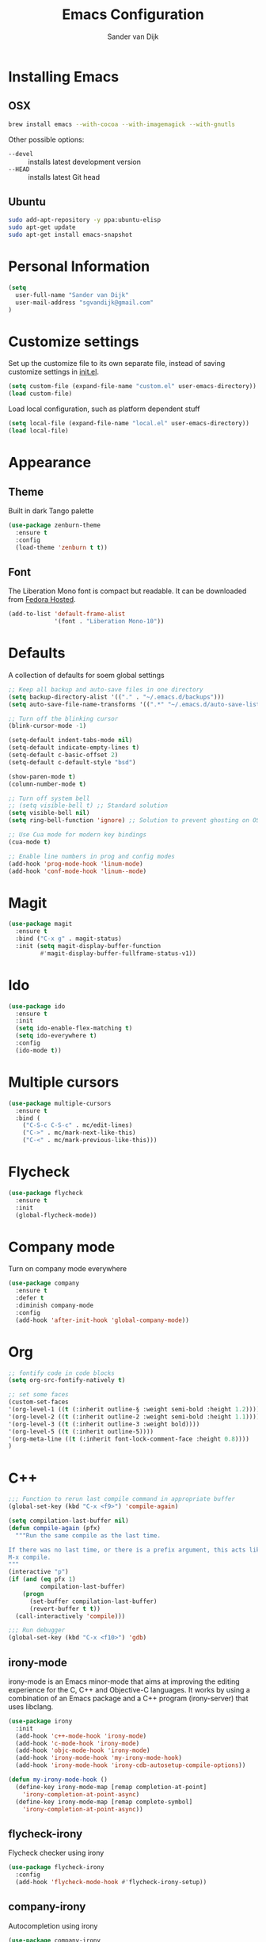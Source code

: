 #+TITLE: Emacs Configuration
#+AUTHOR: Sander van Dijk

* Installing Emacs

** OSX
#+BEGIN_SRC sh
brew install emacs --with-cocoa --with-imagemagick --with-gnutls
#+END_SRC

Other possible options:
- ~--devel~ :: installs latest development version
- ~--HEAD~ :: installs latest Git head

** Ubuntu

#+BEGIN_SRC sh
sudo add-apt-repository -y ppa:ubuntu-elisp
sudo apt-get update
sudo apt-get install emacs-snapshot
#+END_SRC

* Personal Information

#+BEGIN_SRC emacs-lisp
(setq
  user-full-name "Sander van Dijk"
  user-mail-address "sgvandijk@gmail.com"
)
#+END_SRC

* Customize settings

Set up the customize file to its own separate file, instead of saving
customize settings in [[file:init.el][init.el]].
#+BEGIN_SRC emacs-lisp
(setq custom-file (expand-file-name "custom.el" user-emacs-directory))
(load custom-file)
#+END_SRC

Load local configuration, such as platform dependent stuff
#+BEGIN_SRC emacs-lisp
(setq local-file (expand-file-name "local.el" user-emacs-directory))
(load local-file)
#+END_SRC
* Appearance
** Theme

Built in dark Tango palette
# #+BEGIN_SRC emacs-lisp
# (load-theme 'tango-dark)
# #+END_SRC

# #+BEGIN_SRC emacs-lisp
# (use-package tangotango-theme
#   :ensure t
#   :config
#   (load-theme 'tangotango t t)
# )
# #+END_SRC

# Very popular theme
#+BEGIN_SRC emacs-lisp
(use-package zenburn-theme
  :ensure t
  :config
  (load-theme 'zenburn t t))
#+END_SRC

# Good-looking[tm] theme with quite fully-supported font-faces for
# various modes.
# #+BEGIN_SRC emacs-lisp
# (use-package moe-theme
#   :ensure t
#   :init
#   (progn
#     ;; (setq moe-theme-resize-markdown-title '(1.5 1.4 1.3 1.2 1.0 1.0))
#     (setq moe-theme-resize-org-title '(1.5 1.4 1.3 1.2 1.1 1.0 1.0 1.0 1.0))
#     ;;(setq moe-theme-resize-rst-title '(1.5 1.4 1.3 1.2 1.1 1.0))
#   )
#   :config
#   ;; (moe-dark)
# )
# #+END_SRC

# Nice and dark, but org-mode blocks are very distracting
# #+BEGIN_SRC emacs-lisp
# (use-package material-theme
#   :ensure t)
# #+END_SRC

** Font

The Liberation Mono font is compact but readable. It can be downloaded from [[https://fedorahosted.org/liberation-fonts/][Fedora Hosted]].
#+BEGIN_SRC emacs-lisp
(add-to-list 'default-frame-alist
             '(font . "Liberation Mono-10"))
#+END_SRC

* Defaults

A collection of defaults for soem global settings
#+BEGIN_SRC emacs-lisp
;; Keep all backup and auto-save files in one directory
(setq backup-directory-alist '(("." . "~/.emacs.d/backups")))
(setq auto-save-file-name-transforms '((".*" "~/.emacs.d/auto-save-list/" t)))

;; Turn off the blinking cursor
(blink-cursor-mode -1)

(setq-default indent-tabs-mode nil)
(setq-default indicate-empty-lines t)
(setq-default c-basic-offset 2)
(setq-default c-default-style "bsd")

(show-paren-mode t)
(column-number-mode t)

;; Turn off system bell
;; (setq visible-bell t) ;; Standard solution
(setq visible-bell nil)
(setq ring-bell-function 'ignore) ;; Solution to prevent ghosting on OSX

;; Use Cua mode for modern key bindings
(cua-mode t)

;; Enable line numbers in prog and config modes
(add-hook 'prog-mode-hook 'linum-mode)
(add-hook 'conf-mode-hook 'linum--mode)
#+END_SRC

* Magit

#+BEGIN_SRC emacs-lisp
(use-package magit
  :ensure t
  :bind ("C-x g" . magit-status)
  :init (setq magit-display-buffer-function
         #'magit-display-buffer-fullframe-status-v1))
#+END_SRC

* Ido

#+BEGIN_SRC emacs-lisp
(use-package ido
  :ensure t
  :init
  (setq ido-enable-flex-matching t)
  (setq ido-everywhere t)
  :config
  (ido-mode t))
#+END_SRC

* Multiple cursors

#+BEGIN_SRC emacs-lisp
(use-package multiple-cursors
  :ensure t
  :bind (
    ("C-S-c C-S-c" . mc/edit-lines)
    ("C->" . mc/mark-next-like-this)
    ("C-<" . mc/mark-previous-like-this)))
#+END_SRC

* Flycheck

#+BEGIN_SRC emacs-lisp
(use-package flycheck
  :ensure t
  :init
  (global-flycheck-mode))
#+END_SRC

* Company mode
Turn on company mode everywhere
#+BEGIN_SRC emacs-lisp
(use-package company
  :ensure t
  :defer t
  :diminish company-mode
  :config
  (add-hook 'after-init-hook 'global-company-mode))
#+END_SRC
* Org

#+BEGIN_SRC emacs-lisp
;; fontify code in code blocks
(setq org-src-fontify-natively t)

;; set some faces
(custom-set-faces
'(org-level-1 ((t (:inherit outline-§ :weight semi-bold :height 1.2))))
'(org-level-2 ((t (:inherit outline-2 :weight semi-bold :height 1.1))))
'(org-level-3 ((t (:inherit outline-3 :weight bold))))
'(org-level-5 ((t (:inherit outline-5))))
'(org-meta-line ((t (:inherit font-lock-comment-face :height 0.8))))
)
#+END_SRC

* C++

#+BEGIN_SRC emacs-lisp
;;; Function to rerun last compile command in appropriate buffer
(global-set-key (kbd "C-x <f9>") 'compile-again)

(setq compilation-last-buffer nil)
(defun compile-again (pfx)
  """Run the same compile as the last time.

If there was no last time, or there is a prefix argument, this acts like
M-x compile.
"""
(interactive "p")
(if (and (eq pfx 1)
         compilation-last-buffer)
    (progn
      (set-buffer compilation-last-buffer)
      (revert-buffer t t))
  (call-interactively 'compile)))

;;; Run debugger
(global-set-key (kbd "C-x <f10>") 'gdb)
#+END_SRC

** irony-mode
irony-mode is an Emacs minor-mode that aims at improving the editing
experience for the C, C++ and Objective-C languages. It works by using
a combination of an Emacs package and a C++ program (irony-server)
that uses libclang.

#+BEGIN_SRC emacs-lisp
(use-package irony
  :init
  (add-hook 'c++-mode-hook 'irony-mode)
  (add-hook 'c-mode-hook 'irony-mode)
  (add-hook 'objc-mode-hook 'irony-mode)
  (add-hook 'irony-mode-hook 'my-irony-mode-hook)
  (add-hook 'irony-mode-hook 'irony-cdb-autosetup-compile-options))

(defun my-irony-mode-hook ()
  (define-key irony-mode-map [remap completion-at-point]
    'irony-completion-at-point-async)
  (define-key irony-mode-map [remap complete-symbol]
    'irony-completion-at-point-async))
#+END_SRC

** flycheck-irony
Flycheck checker using irony

#+BEGIN_SRC emacs-lisp
(use-package flycheck-irony
  :config
  (add-hook 'flycheck-mode-hook #'flycheck-irony-setup))
#+END_SRC

** company-irony
Autocompletion using irony

#+BEGIN_SRC emacs-lisp
(use-package company-irony
  :config
  (add-to-list 'company-backends 'company-irony)
  (add-hook 'irony-mode-hook 'company-irony-setup-begin-commands))
#+END_SRC

** eldoc-irony
Function signatures using irony

#+BEGIN_SRC emacs-lisp
(use-package irony-eldoc
  :config
  (add-hook 'irony-mode-hook 'irony-eldoc))
#+END_SRC

* Python

#+BEGIN_SRC emacs-lisp
(use-package elpy
  :ensure t
  :init
  (with-eval-after-load 'python (elpy-enable))
  (setq elpy-modules
   (quote (elpy-module-company
     elpy-module-eldoc
     elpy-module-pyvenv
     elpy-module-highlight-indentation
     elpy-module-yasnippet
     elpy-module-sane-defaults)))
)
#+END_SRC

* Modes
** YAML

#+BEGIN_SRC emacs-lisp
(use-package yaml-mode
  :ensure t)
#+END_SRC

** Markdown

#+BEGIN_SRC emacs-lisp
(use-package markdown-mode
  :ensure t)
#+END_SRC

** JSON

#+BEGIN_SRC emacs-lisp
(use-package json-mode
  :ensure t
  :mode "\\.json\\'"
  :mode "\\.avsc\\'"    ;; AVRO schema
)
#+END_SRC

** OpenSCAD

#+BEGIN_SRC emacs-lisp
(use-package scad-mode
  :ensure t
  :mode "\\.scad\\'"
  :config
  (linum-mode 1))
#+END_SRC

** CMake

#+BEGIN_SRC emacs-lisp
(use-package cmake-mode
  :ensure t)
#+END_SRC

** PHP

# #+BEGIN_SRC emacs-lisp
# (use-package php-mode
#   :ensure t
#   :config
#   (linum-mode 1))
# #+END_SRC
** REST Client

#+BEGIN_SRC emacs-lisp
(use-package restclient
  :config
  (use-package company-restclient
    :config
    (add-to-list 'company-backends 'company-restclient)))
#+END_SRC

